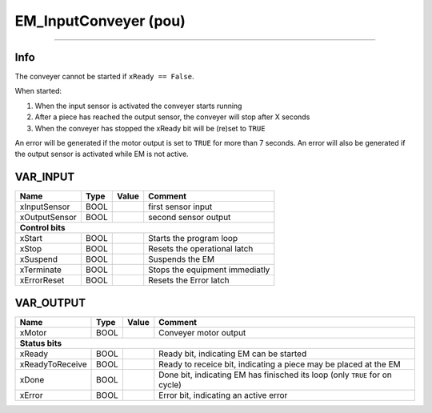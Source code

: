 .. _EM_InputConveyer:

EM_InputConveyer (pou)
======================


.. image:: /_Graphics/EM_InputConveyer.png
   :align: center
   :height: 400
   
-------------------------------------------------------------

Info
~~~~
The conveyer cannot be started if ``xReady == False``.

When started:

1.  When the input sensor is activated the conveyer starts running
2.  After a piece has reached the output sensor, the conveyer will stop after X seconds
3.  When the conveyer has stopped the xReady bit will be (re)set to ``TRUE`` 

An error will be generated if the motor output is set to ``TRUE`` for more than 7 seconds. 
An error will also be generated if the output sensor is activated while EM is not active. 


VAR_INPUT
~~~~~~~~~~

===============  ======  =======  ================================
Name             Type    Value    Comment                           
===============  ======  =======  ================================
xInputSensor     BOOL             first sensor input                
xOutputSensor    BOOL             second sensor output              
**Control bits**
------------------------------------------------------------------
xStart           BOOL             Starts the program loop           
xStop            BOOL             Resets the operational latch      
xSuspend         BOOL             Suspends the EM                   
xTerminate       BOOL             Stops the equipment immediatly    
xErrorReset      BOOL             Resets the Error latch            
===============  ======  =======  ================================

VAR_OUTPUT
~~~~~~~~~~~

=================  ======  =======  =============================================================================
Name               Type    Value    Comment                                                                        
=================  ======  =======  =============================================================================
xMotor             BOOL             Conveyer motor output                                                          
**Status bits**
-----------------------------------------------------------------------------------------------------------------
xReady             BOOL             Ready bit, indicating EM can be started                                        
xReadyToReceive    BOOL             Ready to receice bit, indicating a piece may be placed at the EM               
xDone              BOOL             Done bit, indicating EM has finisched its loop (only ``TRUE`` for on cycle)    
xError             BOOL             Error bit, indicating an active error                                          
=================  ======  =======  =============================================================================

